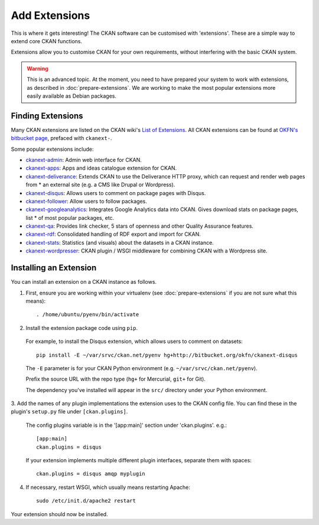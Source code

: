 ==============
Add Extensions
==============

This is where it gets interesting! The CKAN software can be customised with 'extensions'. These are a simple way to extend core CKAN functions. 

Extensions allow you to customise CKAN for your own requirements, without interfering with the basic CKAN system.

.. warning:: This is an advanced topic. At the moment, you need to have prepared your system to work with extensions, as described in :doc:`prepare-extensions`. We are working to make the most popular extensions more easily available as Debian packages. 

Finding Extensions
------------------

Many CKAN extensions are listed on the CKAN wiki's `List of Extensions <http://wiki.ckan.net/List_of_Extensions>`_. All CKAN extensions can be found at `OKFN's bitbucket page <https://bitbucket.org/okfn/>`_, prefaced with ``ckanext-``.

Some popular extensions include: 

* `ckanext-admin <https://bitbucket.org/okfn/ckanext-admin>`_: Admin web interface for CKAN.
* `ckanext-apps <https://bitbucket.org/okfn/ckanext-apps>`_: Apps and ideas catalogue extension for CKAN.
* `ckanext-deliverance <https://bitbucket.org/okfn/ckanext-deliverance>`_: Extends CKAN to use the Deliverance HTTP proxy, which can request and render web pages from * an external site (e.g. a CMS like Drupal or Wordpress). 
* `ckanext-disqus <https://bitbucket.org/okfn/ckanext-disqus>`_: Allows users to comment on package pages with Disqus. 
* `ckanext-follower <https://bitbucket.org/okfn/ckanext-follower>`_: Allow users to follow packages.
* `ckanext-googleanalytics <https://bitbucket.org/okfn/ckanext-googleanalytics>`_: Integrates Google Analytics data into CKAN. Gives download stats on package pages, list * of most popular packages, etc.
* `ckanext-qa <https://bitbucket.org/okfn/ckanext-qa>`_: Provides link checker, 5 stars of openness and other Quality Assurance features.
* `ckanext-rdf <https://bitbucket.org/okfn/ckanext-rdf>`_: Consolidated handling of RDF export and import for CKAN. 
* `ckanext-stats <https://bitbucket.org/okfn/ckanext-stats>`_: Statistics (and visuals) about the datasets in a CKAN instance.
* `ckanext-wordpresser <https://bitbucket.org/okfn/ckanext-wordpresser>`_: CKAN plugin / WSGI middleware for combining CKAN with a Wordpress site. 

Installing an Extension
-----------------------

You can install an extension on a CKAN instance as follows.

1. First, ensure you are working within your virtualenv (see :doc:`prepare-extensions` if you are not sure what this means)::

   . /home/ubuntu/pyenv/bin/activate

2. Install the extension package code using ``pip``.

 For example, to install the Disqus extension, which allows users to comment on datasets::

       pip install -E ~/var/srvc/ckan.net/pyenv hg+http://bitbucket.org/okfn/ckanext-disqus

 The ``-E`` parameter is for your CKAN Python environment (e.g. ``~/var/srvc/ckan.net/pyenv``). 

 Prefix the source URL with the repo type (``hg+`` for Mercurial, ``git+`` for Git).
 
 The dependency you've installed will appear in the ``src/`` directory under your Python environment. 

3. Add the names of any plugin implementations the extension uses to the CKAN
config file. You can find these in the plugin's ``setup.py`` file under ``[ckan.plugins]``.

 The config plugins variable is in the '[app:main]' section under 'ckan.plugins'. e.g.::

       [app:main]
       ckan.plugins = disqus

 If your extension implements multiple different plugin interfaces, separate them with spaces::

       ckan.plugins = disqus amqp myplugin

4. If necessary, restart WSGI, which usually means restarting Apache::

       sudo /etc/init.d/apache2 restart

Your extension should now be installed.
